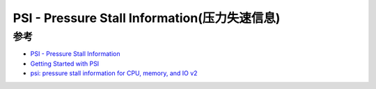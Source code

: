 .. _psi:

===============================================
PSI - Pressure Stall Information(压力失速信息)
===============================================

参考
======

- `PSI - Pressure Stall Information <https://www.kernel.org/doc/html/latest/accounting/psi.html>`_
- `Getting Started with PSI <https://facebookmicrosites.github.io/psi/docs/overview.html>`_
- `psi: pressure stall information for CPU, memory, and IO v2 <https://lwn.net/Articles/759658/>`_
